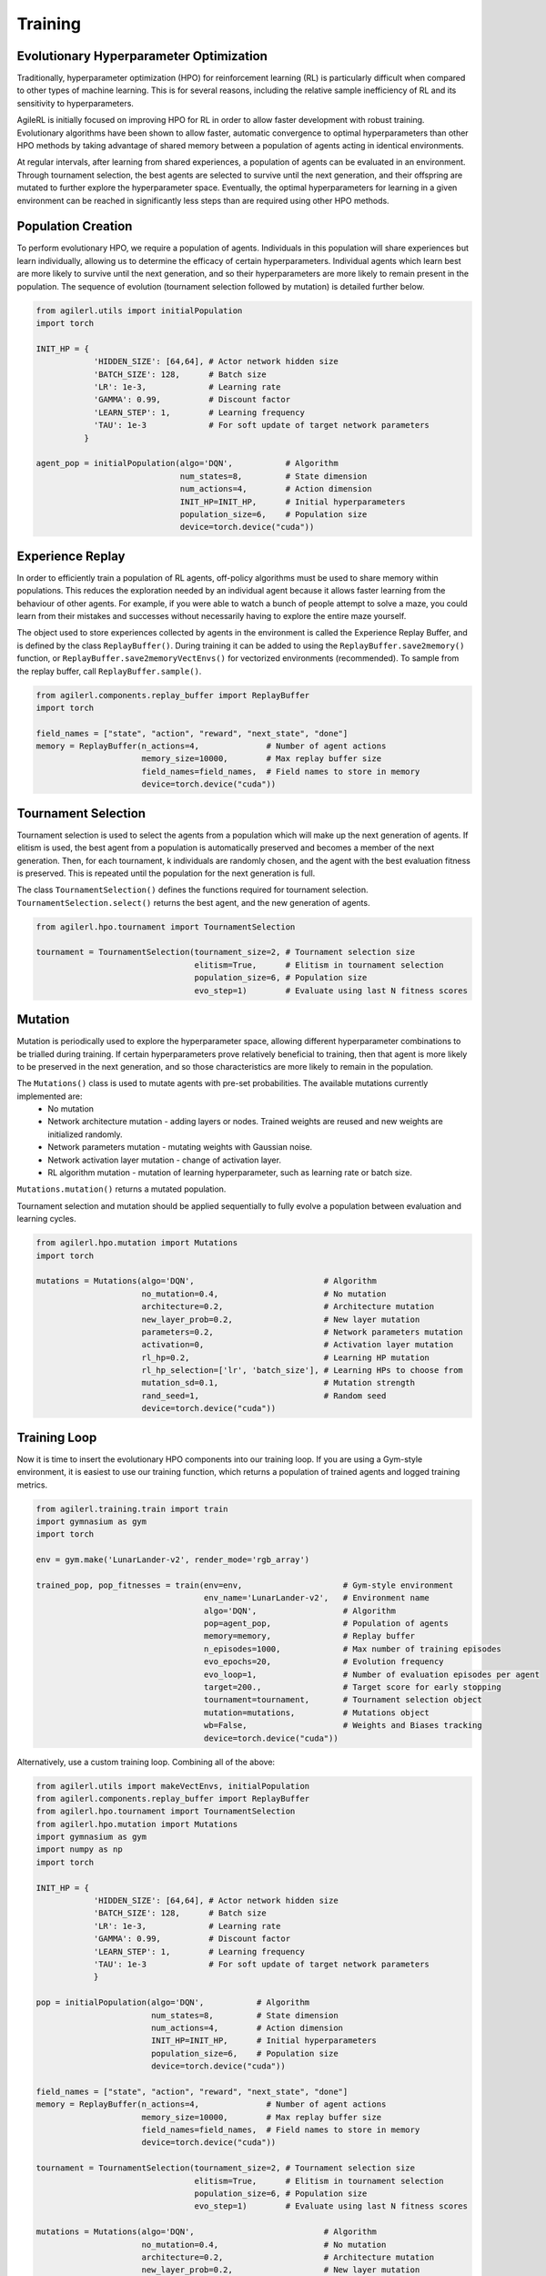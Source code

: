 Training
=====

.. _evoHPO:

Evolutionary Hyperparameter Optimization
------------

Traditionally, hyperparameter optimization (HPO) for reinforcement learning (RL) is particularly difficult when compared to other types of machine learning.  
This is for several reasons, including the relative sample inefficiency of RL and its sensitivity to hyperparameters.

AgileRL is initially focused on improving HPO for RL in order to allow faster development with robust training. 
Evolutionary algorithms have been shown to allow faster, automatic convergence to optimal hyperparameters than other HPO methods by taking advantage of 
shared memory between a population of agents acting in identical environments.

At regular intervals, after learning from shared experiences, a population of agents can be evaluated in an environment. Through tournament selection, the 
best agents are selected to survive until the next generation, and their offspring are mutated to further explore the hyperparameter space.
Eventually, the optimal hyperparameters for learning in a given environment can be reached in significantly less steps than are required using other HPO methods.


.. _initpop:
Population Creation
------------

To perform evolutionary HPO, we require a population of agents. Individuals in this population will share experiences but learn individually, allowing us to 
determine the efficacy of certain hyperparameters. Individual agents which learn best are more likely to survive until the next generation, and so their hyperparameters 
are more likely to remain present in the population. The sequence of evolution (tournament selection followed by mutation) is detailed further below.

.. code-block:: python

    from agilerl.utils import initialPopulation
    import torch

    INIT_HP = {
                'HIDDEN_SIZE': [64,64], # Actor network hidden size
                'BATCH_SIZE': 128,      # Batch size
                'LR': 1e-3,             # Learning rate
                'GAMMA': 0.99,          # Discount factor
                'LEARN_STEP': 1,        # Learning frequency
                'TAU': 1e-3             # For soft update of target network parameters
              }

    agent_pop = initialPopulation(algo='DQN',           # Algorithm
                                  num_states=8,         # State dimension
                                  num_actions=4,        # Action dimension
                                  INIT_HP=INIT_HP,      # Initial hyperparameters
                                  population_size=6,    # Population size
                                  device=torch.device("cuda"))


.. _memory:

Experience Replay
------------

In order to efficiently train a population of RL agents, off-policy algorithms must be used to share memory within populations. This reduces the exploration needed 
by an individual agent because it allows faster learning from the behaviour of other agents. For example, if you were able to watch a bunch of people attempt to solve 
a maze, you could learn from their mistakes and successes without necessarily having to explore the entire maze yourself. 

The object used to store experiences collected by agents in the environment is called the Experience Replay Buffer, and is defined by the class ``ReplayBuffer()``. 
During training it can be added to using the ``ReplayBuffer.save2memory()`` function, or ``ReplayBuffer.save2memoryVectEnvs()`` for vectorized environments (recommended). 
To sample from the replay buffer, call ``ReplayBuffer.sample()``.

.. code-block:: python

    from agilerl.components.replay_buffer import ReplayBuffer
    import torch

    field_names = ["state", "action", "reward", "next_state", "done"]
    memory = ReplayBuffer(n_actions=4,              # Number of agent actions
                          memory_size=10000,        # Max replay buffer size
                          field_names=field_names,  # Field names to store in memory
                          device=torch.device("cuda"))


.. _tournament:

Tournament Selection
------------

Tournament selection is used to select the agents from a population which will make up the next generation of agents. If elitism is used, the best agent from a population 
is automatically preserved and becomes a member of the next generation. Then, for each tournament, k individuals are randomly chosen, and the agent with the best evaluation 
fitness is preserved. This is repeated until the population for the next generation is full.

The class ``TournamentSelection()`` defines the functions required for tournament selection. ``TournamentSelection.select()`` returns the best agent, and the new generation 
of agents.

.. code-block:: python

    from agilerl.hpo.tournament import TournamentSelection

    tournament = TournamentSelection(tournament_size=2, # Tournament selection size
                                     elitism=True,      # Elitism in tournament selection
                                     population_size=6, # Population size
                                     evo_step=1)        # Evaluate using last N fitness scores


.. _mutate:

Mutation
------------

Mutation is periodically used to explore the hyperparameter space, allowing different hyperparameter combinations to be trialled during training. If certain hyperparameters 
prove relatively beneficial to training, then that agent is more likely to be preserved in the next generation, and so those characteristics are more likely to remain in the 
population.

The ``Mutations()`` class is used to mutate agents with pre-set probabilities. The available mutations currently implemented are:
    * No mutation
    * Network architecture mutation - adding layers or nodes. Trained weights are reused and new weights are initialized randomly.
    * Network parameters mutation - mutating weights with Gaussian noise.
    * Network activation layer mutation - change of activation layer.
    * RL algorithm mutation - mutation of learning hyperparameter, such as learning rate or batch size.

``Mutations.mutation()`` returns a mutated population.

Tournament selection and mutation should be applied sequentially to fully evolve a population between evaluation and learning cycles.

.. code-block:: python

    from agilerl.hpo.mutation import Mutations
    import torch

    mutations = Mutations(algo='DQN',                           # Algorithm
                          no_mutation=0.4,                      # No mutation
                          architecture=0.2,                     # Architecture mutation
                          new_layer_prob=0.2,                   # New layer mutation
                          parameters=0.2,                       # Network parameters mutation
                          activation=0,                         # Activation layer mutation
                          rl_hp=0.2,                            # Learning HP mutation
                          rl_hp_selection=['lr', 'batch_size'], # Learning HPs to choose from
                          mutation_sd=0.1,                      # Mutation strength
                          rand_seed=1,                          # Random seed
                          device=torch.device("cuda"))


.. _trainloop:

Training Loop
------------

Now it is time to insert the evolutionary HPO components into our training loop. If you are using a Gym-style environment, it is 
easiest to use our training function, which returns a population of trained agents and logged training metrics.

.. code-block:: python

    from agilerl.training.train import train
    import gymnasium as gym
    import torch

    env = gym.make('LunarLander-v2', render_mode='rgb_array')

    trained_pop, pop_fitnesses = train(env=env,                     # Gym-style environment
                                       env_name='LunarLander-v2',   # Environment name
                                       algo='DQN',                  # Algorithm
                                       pop=agent_pop,               # Population of agents
                                       memory=memory,               # Replay buffer
                                       n_episodes=1000,             # Max number of training episodes
                                       evo_epochs=20,               # Evolution frequency
                                       evo_loop=1,                  # Number of evaluation episodes per agent
                                       target=200.,                 # Target score for early stopping
                                       tournament=tournament,       # Tournament selection object
                                       mutation=mutations,          # Mutations object
                                       wb=False,                    # Weights and Biases tracking
                                       device=torch.device("cuda"))


Alternatively, use a custom training loop. Combining all of the above:

.. code-block:: python

    from agilerl.utils import makeVectEnvs, initialPopulation
    from agilerl.components.replay_buffer import ReplayBuffer
    from agilerl.hpo.tournament import TournamentSelection
    from agilerl.hpo.mutation import Mutations
    import gymnasium as gym
    import numpy as np
    import torch

    INIT_HP = {
                'HIDDEN_SIZE': [64,64], # Actor network hidden size
                'BATCH_SIZE': 128,      # Batch size
                'LR': 1e-3,             # Learning rate
                'GAMMA': 0.99,          # Discount factor
                'LEARN_STEP': 1,        # Learning frequency
                'TAU': 1e-3             # For soft update of target network parameters
                }

    pop = initialPopulation(algo='DQN',           # Algorithm
                            num_states=8,         # State dimension
                            num_actions=4,        # Action dimension
                            INIT_HP=INIT_HP,      # Initial hyperparameters
                            population_size=6,    # Population size
                            device=torch.device("cuda"))

    field_names = ["state", "action", "reward", "next_state", "done"]
    memory = ReplayBuffer(n_actions=4,              # Number of agent actions
                          memory_size=10000,        # Max replay buffer size
                          field_names=field_names,  # Field names to store in memory
                          device=torch.device("cuda"))

    tournament = TournamentSelection(tournament_size=2, # Tournament selection size
                                     elitism=True,      # Elitism in tournament selection
                                     population_size=6, # Population size
                                     evo_step=1)        # Evaluate using last N fitness scores

    mutations = Mutations(algo='DQN',                           # Algorithm
                          no_mutation=0.4,                      # No mutation
                          architecture=0.2,                     # Architecture mutation
                          new_layer_prob=0.2,                   # New layer mutation
                          parameters=0.2,                       # Network parameters mutation
                          activation=0,                         # Activation layer mutation
                          rl_hp=0.2,                            # Learning HP mutation
                          rl_hp_selection=['lr', 'batch_size'], # Learning HPs to choose from
                          mutation_sd=0.1,                      # Mutation strength
                          rand_seed=1,                          # Random seed
                          device=torch.device("cuda"))

    max_episodes = 1000 # Max training episodes
    max_steps = 500     # Max steps per episode

    # Exploration params
    eps_start = 1.0     # Max exploration
    eps_end = 0.1       # Min exploration
    eps_decay = 0.995   # Decay per episode
    epsilon = eps_start

    evo_epochs = 5      # Evolution frequency
    evo_loop = 1        # Number of evaluation episodes

    env = makeVectEnvs('LunarLander-v2', num_envs=16)   # Create environment

    # TRAINING LOOP
    for idx_epi in range(max_episodes):
        for agent in pop:   # Loop through population
            state = env.reset()[0]  # Reset environment at start of episode
            score = 0
            for idx_step in range(max_steps):
                action = agent.getAction(state, epsilon)    # Get next action from agent
                next_state, reward, done, _, _ = env.step(action)   # Act in environment
                
                # Save experience to replay buffer
                memory.save2memoryVectEnvs(state, action, reward, next_state, done)

                # Learn according to learning frequency
                if memory.counter % agent.learn_step == 0 and len(memory) >= agent.batch_size:
                    experiences = memory.sample(agent.batch_size) # Sample replay buffer
                    agent.learn(experiences)    # Learn according to agent's RL algorithm
                
                state = next_state
                score += reward

        epsilon = max(eps_end, epsilon*eps_decay) # Update epsilon for exploration

        # Now evolve population if necessary
        if (idx_epi+1) % evo_epochs == 0:
            
            # Evaluate population
            fitnesses = [agent.test(env, max_steps=max_steps, loop=evo_loop) for agent in pop]

            print(f'Episode {idx_epi+1}/{max_episodes}')
            print(f'Fitnesses: {["%.2f"%fitness for fitness in fitnesses]}')
            print(f'100 fitness avgs: {["%.2f"%np.mean(agent.fitness[-100:]) for agent in pop]}')

            # Tournament selection and population mutation
            elite, pop = tournament.select(pop)
            pop = mutations.mutation(pop)